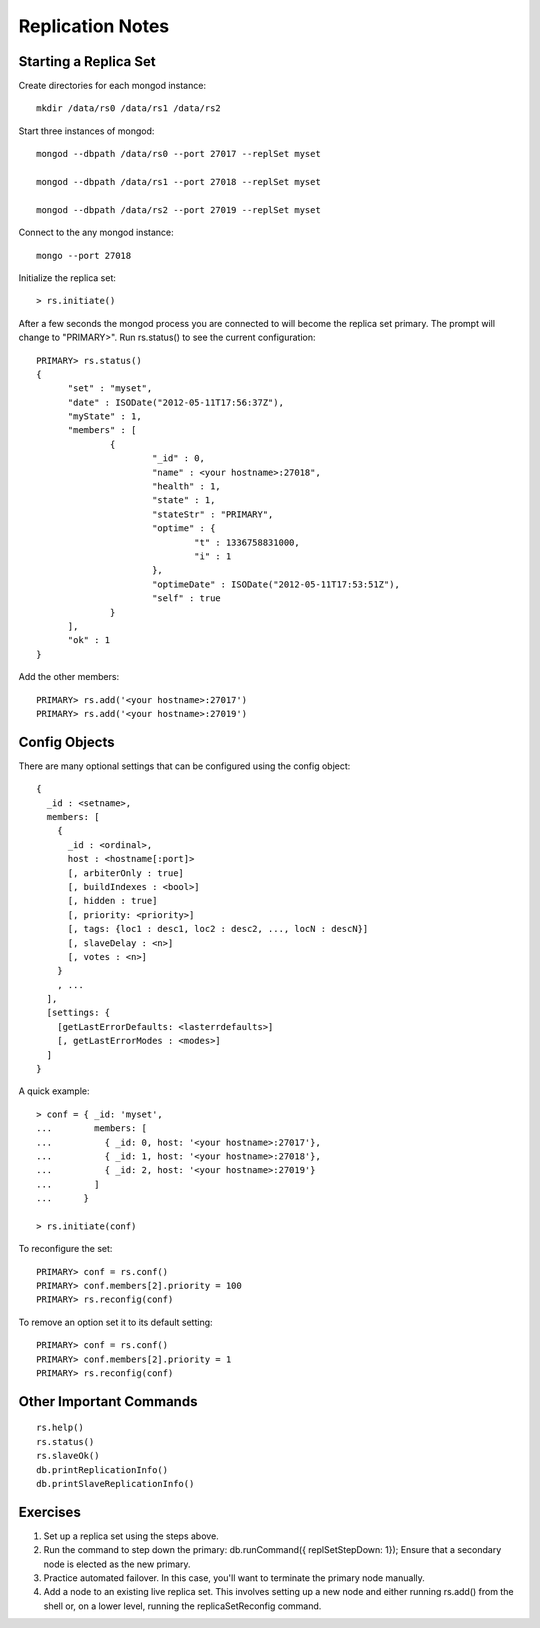 Replication Notes
=================

Starting a Replica Set
----------------------

Create directories for each mongod instance::

  mkdir /data/rs0 /data/rs1 /data/rs2

Start three instances of mongod::

  mongod --dbpath /data/rs0 --port 27017 --replSet myset

  mongod --dbpath /data/rs1 --port 27018 --replSet myset

  mongod --dbpath /data/rs2 --port 27019 --replSet myset

Connect to the any mongod instance::

  mongo --port 27018

Initialize the replica set::

  > rs.initiate()

After a few seconds the mongod process you are connected to will become
the replica set primary. The prompt will change to "PRIMARY>". Run rs.status()
to see the current configuration::

  PRIMARY> rs.status()
  {
        "set" : "myset",
        "date" : ISODate("2012-05-11T17:56:37Z"),
        "myState" : 1,
        "members" : [
                {
                        "_id" : 0,
                        "name" : <your hostname>:27018",
                        "health" : 1,
                        "state" : 1,
                        "stateStr" : "PRIMARY",
                        "optime" : {
                                "t" : 1336758831000,
                                "i" : 1
                        },
                        "optimeDate" : ISODate("2012-05-11T17:53:51Z"),
                        "self" : true
                }
        ],
        "ok" : 1
  }

Add the other members::

  PRIMARY> rs.add('<your hostname>:27017')
  PRIMARY> rs.add('<your hostname>:27019')

Config Objects
--------------

There are many optional settings that can be configured using the config
object::

  {
    _id : <setname>,
    members: [
      {
        _id : <ordinal>,
        host : <hostname[:port]>
        [, arbiterOnly : true]
        [, buildIndexes : <bool>]
        [, hidden : true]
        [, priority: <priority>]
        [, tags: {loc1 : desc1, loc2 : desc2, ..., locN : descN}]
        [, slaveDelay : <n>]
        [, votes : <n>]
      }
      , ...
    ],
    [settings: {
      [getLastErrorDefaults: <lasterrdefaults>]
      [, getLastErrorModes : <modes>]
    ]
  }

A quick example::

  > conf = { _id: 'myset',
  ...        members: [
  ...          { _id: 0, host: '<your hostname>:27017'},
  ...          { _id: 1, host: '<your hostname>:27018'},
  ...          { _id: 2, host: '<your hostname>:27019'}
  ...        ]
  ...      }

  > rs.initiate(conf)

To reconfigure the set::

  PRIMARY> conf = rs.conf()
  PRIMARY> conf.members[2].priority = 100
  PRIMARY> rs.reconfig(conf)

To remove an option set it to its default setting::

  PRIMARY> conf = rs.conf()
  PRIMARY> conf.members[2].priority = 1
  PRIMARY> rs.reconfig(conf)

Other Important Commands
------------------------
::

  rs.help()
  rs.status()
  rs.slaveOk()
  db.printReplicationInfo()
  db.printSlaveReplicationInfo()

Exercises
----------

#. Set up a replica set using the steps above.

#. Run the command to step down the primary: db.runCommand({ replSetStepDown: 1}); Ensure that a secondary node is elected as the new primary.

#. Practice automated failover. In this case, you'll want to terminate the primary node manually.

#. Add a node to an existing live replica set. This involves setting up a new node and either running rs.add() from the shell or, on a lower level, running the replicaSetReconfig command.